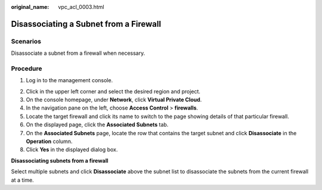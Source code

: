 :original_name: vpc_acl_0003.html

.. _vpc_acl_0003:

Disassociating a Subnet from a Firewall
=======================================

Scenarios
---------

Disassociate a subnet from a firewall when necessary.

Procedure
---------

#. Log in to the management console.

2. Click |image1| in the upper left corner and select the desired region and project.
3. On the console homepage, under **Network**, click **Virtual Private Cloud**.
4. In the navigation pane on the left, choose **Access Control** > **firewalls**.
5. Locate the target firewall and click its name to switch to the page showing details of that particular firewall.
6. On the displayed page, click the **Associated Subnets** tab.
7. On the **Associated Subnets** page, locate the row that contains the target subnet and click **Disassociate** in the **Operation** column.
8. Click **Yes** in the displayed dialog box.

**Disassociating subnets from a firewall**

Select multiple subnets and click **Disassociate** above the subnet list to disassociate the subnets from the current firewall at a time.

.. |image1| image:: /_static/images/en-us_image_0141273034.png
